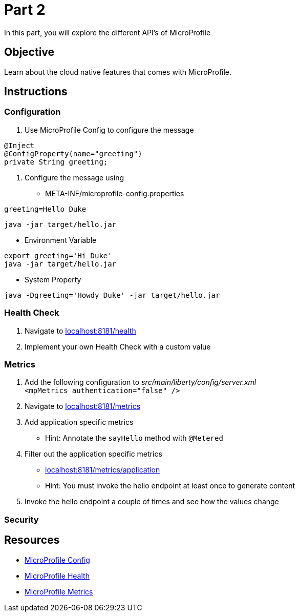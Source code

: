 = Part 2

In this part, you will explore the different API's of MicroProfile

== Objective

Learn about the cloud native features that comes with MicroProfile.

== Instructions

=== Configuration

. Use MicroProfile Config to configure the message +
  
```java  
@Inject
@ConfigProperty(name="greeting")
private String greeting;
```

. Configure the message using
 - META-INF/microprofile-config.properties +
  
```properties
greeting=Hello Duke
```

```bash
java -jar target/hello.jar
```

 - Environment Variable

```bash
export greeting='Hi Duke'
java -jar target/hello.jar
```

 - System Property

```bash
java -Dgreeting='Howdy Duke' -jar target/hello.jar
```

=== Health Check

. Navigate to link:http://localhost:8181/health/[localhost:8181/health]
. Implement your own Health Check with a custom value

=== Metrics

. Add the following configuration to _src/main/liberty/config/server.xml_ +
`<mpMetrics authentication="false" />`
. Navigate to link:http://localhost:8181/metrics/[localhost:8181/metrics]
. Add application specific metrics 
 - Hint: Annotate the `sayHello` method with `@Metered`
. Filter out the application specific metrics
 - link:http://localhost:8181/metrics/application[localhost:8181/metrics/application]
 - Hint: You must invoke the hello endpoint at least once to generate content
. Invoke the hello endpoint a couple of times and see how the values change

=== Security

== Resources

- link:https://microprofile.io/project/eclipse/microprofile-config[MicroProfile Config]
- link:https://microprofile.io/project/eclipse/microprofile-health[MicroProfile Health]
- link:https://microprofile.io/project/eclipse/microprofile-metrics[MicroProfile Metrics]